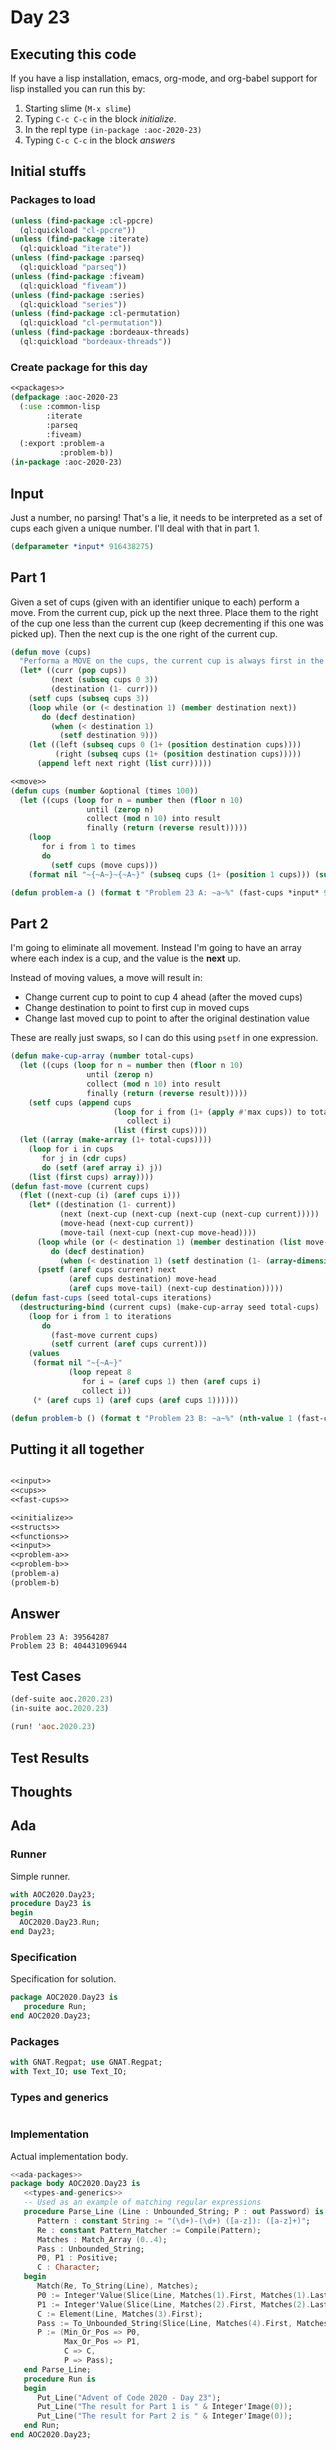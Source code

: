 #+STARTUP: indent contents
#+OPTIONS: num:nil toc:nil
* Day 23
** Executing this code
If you have a lisp installation, emacs, org-mode, and org-babel
support for lisp installed you can run this by:
1. Starting slime (=M-x slime=)
2. Typing =C-c C-c= in the block [[initialize][initialize]].
3. In the repl type =(in-package :aoc-2020-23)=
4. Typing =C-c C-c= in the block [[answers][answers]]
** Initial stuffs
*** Packages to load
#+NAME: packages
#+BEGIN_SRC lisp :results silent
  (unless (find-package :cl-ppcre)
    (ql:quickload "cl-ppcre"))
  (unless (find-package :iterate)
    (ql:quickload "iterate"))
  (unless (find-package :parseq)
    (ql:quickload "parseq"))
  (unless (find-package :fiveam)
    (ql:quickload "fiveam"))
  (unless (find-package :series)
    (ql:quickload "series"))
  (unless (find-package :cl-permutation)
    (ql:quickload "cl-permutation"))
  (unless (find-package :bordeaux-threads)
    (ql:quickload "bordeaux-threads"))
#+END_SRC
*** Create package for this day
#+NAME: initialize
#+BEGIN_SRC lisp :noweb yes :results silent
  <<packages>>
  (defpackage :aoc-2020-23
    (:use :common-lisp
          :iterate
          :parseq
          :fiveam)
    (:export :problem-a
             :problem-b))
  (in-package :aoc-2020-23)
#+END_SRC
** Input
Just a number, no parsing! That's a lie, it needs to be interpreted as
a set of cups each given a unique number. I'll deal with that in part 1.
#+NAME: input
#+BEGIN_SRC lisp :noweb yes :results silent
  (defparameter *input* 916438275)
#+END_SRC
** Part 1
Given a set of cups (given with an identifier unique to each) perform
a move. From the current cup, pick up the next three. Place them to
the right of the cup one less than the current cup (keep decrementing
if this one was picked up). Then the next cup is the one right of the
current cup.
#+NAME: move
#+BEGIN_SRC lisp :results silent
  (defun move (cups)
    "Performa a MOVE on the cups, the current cup is always first in the list."
    (let* ((curr (pop cups))
           (next (subseq cups 0 3))
           (destination (1- curr)))
      (setf cups (subseq cups 3))
      (loop while (or (< destination 1) (member destination next))
         do (decf destination)
           (when (< destination 1)
             (setf destination 9)))
      (let ((left (subseq cups 0 (1+ (position destination cups))))
            (right (subseq cups (1+ (position destination cups)))))
        (append left next right (list curr)))))
#+END_SRC
#+NAME: cups
#+BEGIN_SRC lisp :results silent :noweb yes
  <<move>>
  (defun cups (number &optional (times 100))
    (let ((cups (loop for n = number then (floor n 10)
                   until (zerop n)
                   collect (mod n 10) into result
                   finally (return (reverse result)))))
      (loop
         for i from 1 to times
         do
           (setf cups (move cups)))
      (format nil "~{~A~}~{~A~}" (subseq cups (1+ (position 1 cups))) (subseq cups 0 (position 1 cups)))))
#+END_SRC
#+NAME: problem-a
#+BEGIN_SRC lisp :noweb yes :results silent
  (defun problem-a () (format t "Problem 23 A: ~a~%" (fast-cups *input* 9 100)))
#+END_SRC
** Part 2
I'm going to eliminate all movement. Instead I'm going to have an
array where each index is a cup, and the value is the *next* up.

Instead of moving values, a move will result in:

- Change current cup to point to cup 4 ahead (after the moved cups)
- Change destination to point to first cup in moved cups
- Change last moved cup to point to after the original destination
  value

These are really just swaps, so I can do this using =psetf= in one
expression.
#+NAME: fast-cups
#+BEGIN_SRC lisp :results silent :noweb yes
  (defun make-cup-array (number total-cups)
    (let ((cups (loop for n = number then (floor n 10)
                   until (zerop n)
                   collect (mod n 10) into result
                   finally (return (reverse result)))))
      (setf cups (append cups
                         (loop for i from (1+ (apply #'max cups)) to total-cups
                            collect i)
                         (list (first cups))))
    (let ((array (make-array (1+ total-cups))))
      (loop for i in cups
         for j in (cdr cups)
         do (setf (aref array i) j))
      (list (first cups) array))))
  (defun fast-move (current cups)
    (flet ((next-cup (i) (aref cups i)))
      (let* ((destination (1- current))
             (next (next-cup (next-cup (next-cup (next-cup current)))))
             (move-head (next-cup current))
             (move-tail (next-cup (next-cup move-head))))
        (loop while (or (< destination 1) (member destination (list move-head (next-cup move-head) move-tail)))
           do (decf destination)
             (when (< destination 1) (setf destination (1- (array-dimension cups 0)))))
        (psetf (aref cups current) next
               (aref cups destination) move-head
               (aref cups move-tail) (next-cup destination)))))
  (defun fast-cups (seed total-cups iterations)
    (destructuring-bind (current cups) (make-cup-array seed total-cups)
      (loop for i from 1 to iterations
         do
           (fast-move current cups)
           (setf current (aref cups current)))
      (values
       (format nil "~{~A~}"
               (loop repeat 8
                  for i = (aref cups 1) then (aref cups i)
                  collect i))
       (* (aref cups 1) (aref cups (aref cups 1))))))
#+END_SRC
#+NAME: problem-b
#+BEGIN_SRC lisp :noweb yes :results silent
  (defun problem-b () (format t "Problem 23 B: ~a~%" (nth-value 1 (fast-cups *input* 1000000 10000000))))
#+END_SRC
** Putting it all together
#+NAME: structs
#+BEGIN_SRC lisp :noweb yes :results silent

#+END_SRC
#+NAME: functions
#+BEGIN_SRC lisp :noweb yes :results silent
  <<input>>
  <<cups>>
  <<fast-cups>>
#+END_SRC
#+NAME: answers
#+BEGIN_SRC lisp :results output :exports both :noweb yes :tangle no
  <<initialize>>
  <<structs>>
  <<functions>>
  <<input>>
  <<problem-a>>
  <<problem-b>>
  (problem-a)
  (problem-b)
#+END_SRC
** Answer
#+RESULTS: answers
: Problem 23 A: 39564287
: Problem 23 B: 404431096944
** Test Cases
#+NAME: test-cases
#+BEGIN_SRC lisp :results output :exports both
  (def-suite aoc.2020.23)
  (in-suite aoc.2020.23)

  (run! 'aoc.2020.23)
#+END_SRC
** Test Results
#+RESULTS: test-cases
** Thoughts
** Ada
*** Runner
Simple runner.
#+BEGIN_SRC ada :tangle ada/day23.adb
  with AOC2020.Day23;
  procedure Day23 is
  begin
    AOC2020.Day23.Run;
  end Day23;
#+END_SRC
*** Specification
Specification for solution.
#+BEGIN_SRC ada :tangle ada/aoc2020-day23.ads
  package AOC2020.Day23 is
     procedure Run;
  end AOC2020.Day23;
#+END_SRC
*** Packages
#+NAME: ada-packages
#+BEGIN_SRC ada
  with GNAT.Regpat; use GNAT.Regpat;
  with Text_IO; use Text_IO;
#+END_SRC
*** Types and generics
#+NAME: types-and-generics
#+BEGIN_SRC ada

#+END_SRC
*** Implementation
Actual implementation body.
#+BEGIN_SRC ada :tangle ada/aoc2020-day23.adb
  <<ada-packages>>
  package body AOC2020.Day23 is
     <<types-and-generics>>
     -- Used as an example of matching regular expressions
     procedure Parse_Line (Line : Unbounded_String; P : out Password) is
        Pattern : constant String := "(\d+)-(\d+) ([a-z]): ([a-z]+)";
        Re : constant Pattern_Matcher := Compile(Pattern);
        Matches : Match_Array (0..4);
        Pass : Unbounded_String;
        P0, P1 : Positive;
        C : Character;
     begin
        Match(Re, To_String(Line), Matches);
        P0 := Integer'Value(Slice(Line, Matches(1).First, Matches(1).Last));
        P1 := Integer'Value(Slice(Line, Matches(2).First, Matches(2).Last));
        C := Element(Line, Matches(3).First);
        Pass := To_Unbounded_String(Slice(Line, Matches(4).First, Matches(4).Last));
        P := (Min_Or_Pos => P0,
              Max_Or_Pos => P1,
              C => C,
              P => Pass);
     end Parse_Line;
     procedure Run is
     begin
        Put_Line("Advent of Code 2020 - Day 23");
        Put_Line("The result for Part 1 is " & Integer'Image(0));
        Put_Line("The result for Part 2 is " & Integer'Image(0));
     end Run;
  end AOC2020.Day23;
#+END_SRC
*** Run the program
In order to run this you have to "tangle" the code first using =C-c
C-v C-t=.

#+BEGIN_SRC shell :tangle no :results output :exports both
  cd ada
  gnatmake day23
  ./day23
#+END_SRC

#+RESULTS:
